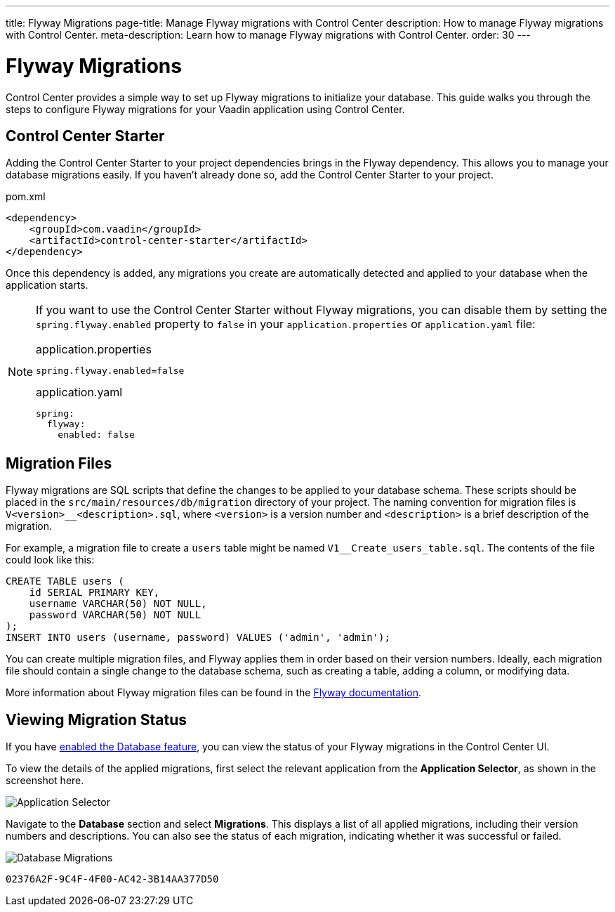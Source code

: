 ---
title: Flyway Migrations
page-title: Manage Flyway migrations with Control Center
description: How to manage Flyway migrations with Control Center.
meta-description: Learn how to manage Flyway migrations with Control Center.
order: 30
---


= Flyway Migrations

Control Center provides a simple way to set up Flyway migrations to initialize your database. This guide walks you through the steps to configure Flyway migrations for your Vaadin application using Control Center.


== Control Center Starter

Adding the Control Center Starter to your project dependencies brings in the Flyway dependency. This allows you to manage your database migrations easily. If you haven't already done so, add the Control Center Starter to your project.

.pom.xml
[source,xml]
----
<dependency>
    <groupId>com.vaadin</groupId>
    <artifactId>control-center-starter</artifactId>
</dependency>
----

Once this dependency is added, any migrations you create are automatically detected and applied to your database when the application starts.

[NOTE]
====
If you want to use the Control Center Starter without Flyway migrations, you can disable them by setting the `spring.flyway.enabled` property to `false` in your `application.properties` or `application.yaml` file:

[.example]
--
.application.properties
[source,properties]
----
spring.flyway.enabled=false
----

.application.yaml
[source,yaml]
----
spring:
  flyway:
    enabled: false
----
--
====


== Migration Files

Flyway migrations are SQL scripts that define the changes to be applied to your database schema. These scripts should be placed in the `src/main/resources/db/migration` directory of your project. The naming convention for migration files is `V<version>__<description>.sql`, where `<version>` is a version number and `<description>` is a brief description of the migration.

For example, a migration file to create a `users` table might be named `V1__Create_users_table.sql`. The contents of the file could look like this:

[source,sql]
----
CREATE TABLE users (
    id SERIAL PRIMARY KEY,
    username VARCHAR(50) NOT NULL,
    password VARCHAR(50) NOT NULL
);
INSERT INTO users (username, password) VALUES ('admin', 'admin');
----

You can create multiple migration files, and Flyway applies them in order based on their version numbers. Ideally, each migration file should contain a single change to the database schema, such as creating a table, adding a column, or modifying data.

More information about Flyway migration files can be found in the https://flywaydb.org/documentation/[Flyway documentation].


== Viewing Migration Status

If you have <<../database#provisioning-a-database,enabled the Database feature>>, you can view the status of your Flyway migrations in the Control Center UI.

To view the details of the applied migrations, first select the relevant application from the [guilabel]*Application Selector*, as shown in the screenshot here.

[.device]
image::/images/app-selector.png[Application Selector]

Navigate to the [guilabel]*Database* section and select [guilabel]*Migrations*. This displays a list of all applied migrations, including their version numbers and descriptions. You can also see the status of each migration, indicating whether it was successful or failed.

[.device]
image::/images/database-migrations.png[Database Migrations]

[discussion-id]`02376A2F-9C4F-4F00-AC42-3B14AA377D50`
